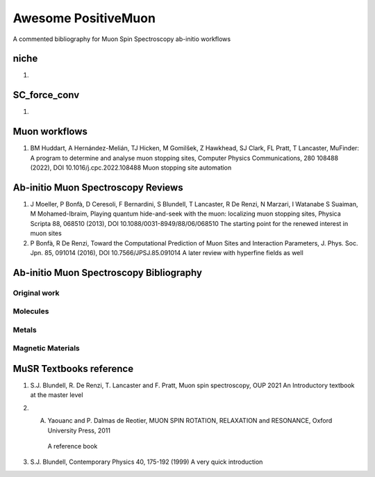 ====================
Awesome PositiveMuon
====================

A commented bibliography for Muon Spin Spectroscopy ab-initio workflows


niche
-----

#. 

SC_force_conv
-------------

#.  


Muon workflows
--------------

#. BM Huddart, A Hernández-Melián, TJ Hicken, M Gomilšek, Z Hawkhead, SJ Clark, FL Pratt, T Lancaster, MuFinder: A program to determine and analyse muon stopping sites, Computer Physics Communications, 280 108488 (2022), DOI 10.1016/j.cpc.2022.108488
   Muon stopping site automation


Ab-initio Muon Spectroscopy Reviews
-----------------------------------

#. J Moeller, P Bonfà, D Ceresoli, F Bernardini, S Blundell, T Lancaster, R De Renzi, N Marzari, I Watanabe S Suaiman, M Mohamed-Ibraim,  Playing quantum hide-and-seek with the muon: localizing muon stopping sites, Physica Scripta 88, 068510 (2013), DOI 10.1088/0031-8949/88/06/068510
   The starting point for the renewed interest in muon sites
   
#. P Bonfà, R De Renzi, Toward the Computational Prediction of Muon Sites and Interaction Parameters, J. Phys. Soc. Jpn. 85, 091014 (2016), DOI 10.7566/JPSJ.85.091014
   A later review with hyperfine fields as well
   


Ab-initio Muon Spectroscopy Bibliography
----------------------------------------
Original work
~~~~~~~~~~~~~


Molecules
~~~~~~~~~


Metals
~~~~~~

Magnetic Materials
~~~~~~~~~~~~~~~~~~



MuSR Textbooks reference
------------------------

#. S.J. Blundell, R. De Renzi, T. Lancaster and F. Pratt, Muon spin spectroscopy, OUP 2021
   An Introductory textbook at the master level
   
#. A. Yaouanc and P. Dalmas de Reotier, MUON SPIN ROTATION, RELAXATION and RESONANCE, Oxford University Press, 2011
    A reference book 

#. S.J. Blundell, Contemporary Physics 40, 175-192 (1999)
   A very quick introduction
   

